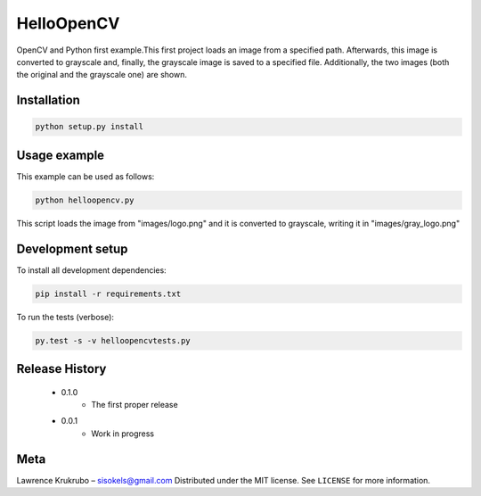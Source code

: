 ===========
HelloOpenCV
===========
OpenCV and Python first example.This first project loads an image from a specified path.
Afterwards, this image is converted to grayscale and, finally, the grayscale image is saved
to a specified file. Additionally, the two images (both the original and the grayscale one)
are shown.

***************
Installation
***************
.. code:: python

   python setup.py install

***************
Usage example
***************
This example can be used as follows:

.. code:: python

   python helloopencv.py

This script loads the image from "images/logo.png" and it is converted to grayscale,
writing it in "images/gray_logo.png"

*****************
Development setup
*****************
To install all development dependencies:

.. code:: python

   pip install -r requirements.txt

To run the tests (verbose):

.. code:: python

   py.test -s -v helloopencvtests.py

*****************
Release History
*****************

    - 0.1.0
        - The first proper release
    - 0.0.1
        - Work in progress

*****************
Meta
*****************
Lawrence Krukrubo  – sisokels@gmail.com
Distributed under the MIT license. See ``LICENSE`` for more information.
